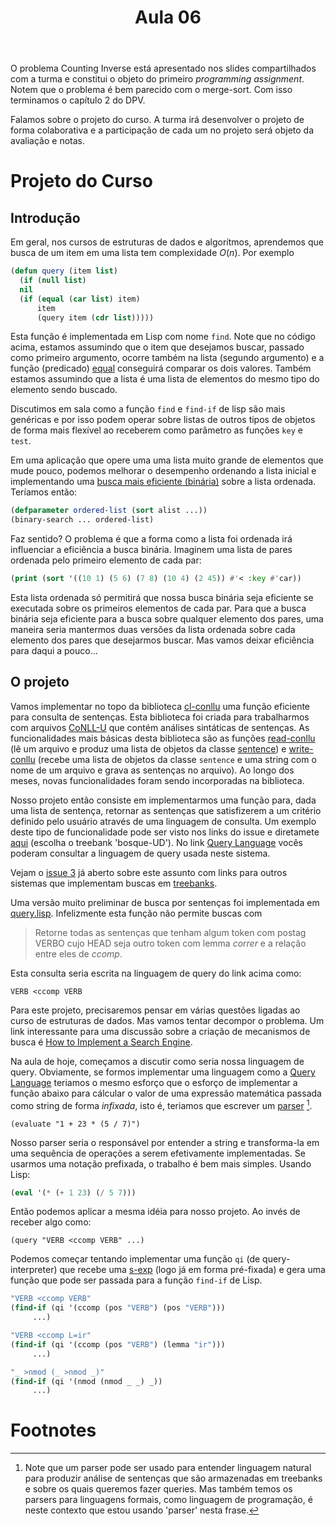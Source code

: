 #+Title: Aula 06

O problema Counting Inverse está apresentado nos slides compartilhados
com a turma e constitui o objeto do primeiro /programming
assignment/. Notem que o problema é bem parecido com o merge-sort. Com
isso terminamos o capítulo 2 do DPV.

Falamos sobre o projeto do curso. A turma irá desenvolver o projeto de
forma colaborativa e a participação de cada um no projeto será objeto
da avaliação e notas.

* Projeto do Curso

** Introdução

Em geral, nos cursos de estruturas de dados e algorítmos, aprendemos
que busca de um item em uma lista tem complexidade $O(n)$. Por exemplo

#+BEGIN_SRC lisp
  (defun query (item list)
    (if (null list)
	nil
	(if (equal (car list) item)
	    item
	    (query item (cdr list)))))
#+END_SRC

Esta função é implementada em Lisp com nome =find=. Note que no código
acima, estamos assumindo que o item que desejamos buscar, passado como
primeiro argumento, ocorre também na lista (segundo argumento) e a
função (predicado) [[https://www.cs.cmu.edu/Groups/AI/html/cltl/clm/node74.html][equal]] conseguirá comparar os dois valores. Também
estamos assumindo que a lista é uma lista de elementos do mesmo tipo
do elemento sendo buscado.

Discutimos em sala como a função =find= e =find-if= de lisp são mais
genéricas e por isso podem operar sobre listas de outros tipos de
objetos de forma mais flexível ao receberem como parâmetro as funções
=key= e =test=.

Em uma aplicação que opere uma uma lista muito grande de elementos que
mude pouco, podemos melhorar o desempenho ordenando a lista inicial e
implementando uma [[https://rosettacode.org/wiki/Binary_search#Common_Lisp][busca mais eficiente (binária)]] sobre a lista
ordenada. Teríamos então:

#+BEGIN_SRC lisp
  (defparameter ordered-list (sort alist ...))
  (binary-search ... ordered-list)
#+END_SRC

Faz sentido? O problema é que a forma como a lista foi ordenada irá
influenciar a eficiência a busca binária.  Imaginem uma lista de pares
ordenada pelo primeiro elemento de cada par:

#+BEGIN_SRC lisp :results output :export both
(print (sort '((10 1) (5 6) (7 8) (10 4) (2 45)) #'< :key #'car))
#+END_SRC

#+RESULTS:
: ((2 45) (5 6) (7 8) (10 1) (10 4)) 

Esta lista ordenada só permitirá que nossa busca binária seja
eficiente se executada sobre os primeiros elementos de cada par. Para
que a busca binária seja eficiente para a busca sobre qualquer
elemento dos pares, uma maneira seria mantermos duas versões da lista
ordenada sobre cada elemento dos pares que desejarmos buscar. Mas
vamos deixar eficiência para daqui a pouco...

** O projeto

Vamos implementar no topo da biblioteca [[https://github.com/own-pt/cl-conllu][cl-conllu]] uma função eficiente
para consulta de sentenças. Esta biblioteca foi criada para
trabalharmos com arquivos [[http://universaldependencies.org/format.html][CoNLL-U]] que contém análises sintáticas de
sentenças. As funcionalidades mais básicas desta biblioteca são as
funções [[https://github.com/own-pt/cl-conllu/blob/master/read-write.lisp#L59-L67][read-conllu]] (lê um arquivo e produz uma lista de objetos da
classe [[https://github.com/own-pt/cl-conllu/blob/master/data.lisp#L45-L57][sentence]]) e [[https://github.com/own-pt/cl-conllu/blob/master/read-write.lisp#L179-L181][write-conllu]] (recebe uma lista de objetos da classe
=sentence= e uma string com o nome de um arquivo e grava as sentenças
no arquivo). Ao longo dos meses, novas funcionalidades foram sendo
incorporadas na biblioteca.

Nosso projeto então consiste em implementarmos uma função para, dada
uma lista de sentença, retornar as sentenças que satisfizerem a um
critério definido pelo usuário através de uma linguagem de
consulta. Um exemplo deste tipo de funcionalidade pode ser visto nos
links do issue e diretamete [[http://bosque.mybluemix.net][aqui]] (escolha o treebank 'bosque-UD'). No
link [[http://bionlp.utu.fi/searchexpressions-new.html][Query Language]] vocês poderam consultar a linguagem de query usada
neste sistema.

Vejam o [[https://github.com/own-pt/cl-conllu/issues/3][issue 3]] já aberto sobre este assunto com links para outros
sistemas que implementam buscas em [[https://en.wikipedia.org/wiki/Treebank][treebanks]].

Uma versão muito preliminar de busca por sentenças foi implementada em
[[https://github.com/own-pt/cl-conllu/blob/master/query.lisp][query.lisp]]. Infelizmente esta função não permite buscas com 

#+BEGIN_QUOTE
Retorne todas as sentenças que tenham algum token com postag VERBO
cujo HEAD seja outro token com lemma /correr/ e a relação entre eles
de /ccomp/.
#+END_QUOTE

Esta consulta seria escrita na linguagem de query do link acima como:

#+BEGIN_EXAMPLE
VERB <ccomp VERB
#+END_EXAMPLE

Para este projeto, precisaremos pensar em várias questões ligadas ao
curso de estruturas de dados. Mas vamos tentar decompor o problema. Um
link interessante para uma discussão sobre a criação de mecanismos de
busca é [[http://www.ardendertat.com/2011/07/17/how-to-implement-a-search-engine-part-3-ranking-tf-idf/][How to Implement a Search Engine]].

Na aula de hoje, começamos a discutir como seria nossa linguagem de
query. Obviamente, se formos implementar uma linguagem como a [[http://bionlp.utu.fi/searchexpressions-new.html][Query
Language]] teriamos o mesmo esforço que o esforço de implementar a
função abaixo para cálcular o valor de uma expressão matemática
passada como string de forma /infixada/, isto é, teriamos que escrever
um [[https://en.wikipedia.org/wiki/Parsing#Computer_languages][parser]] [fn:1].

#+BEGIN_EXAMPLE
(evaluate "1 + 23 * (5 / 7)")
#+END_EXAMPLE

Nosso parser seria o responsável por entender a string e transforma-la
em uma sequência de operações a serem efetivamente implementadas. Se
usarmos uma notação prefixada, o trabalho é bem mais simples. Usando
Lisp:

#+BEGIN_SRC lisp
(eval '(* (+ 1 23) (/ 5 7)))
#+END_SRC

Então podemos aplicar a mesma idéia para nosso projeto. Ao invés de
receber algo como:

#+BEGIN_EXAMPLE
(query "VERB <ccomp VERB" ...)
#+END_EXAMPLE

Podemos começar tentando implementar uma função =qi= (de
query-interpreter) que recebe uma [[https://en.wikipedia.org/wiki/S-expression][s-exp]] (logo já em forma pré-fixada)
e gera uma função que pode ser passada para a função =find-if= de
Lisp.

#+BEGIN_SRC lisp
  "VERB <ccomp VERB"
  (find-if (qi '(ccomp (pos "VERB") (pos "VERB")))
	   ...)

  "VERB <ccomp L=ir"
  (find-if (qi '(ccomp (pos "VERB") (lemma "ir")))
	   ...)

  "_ >nmod (_ >nmod _)"
  (find-if (qi '(nmod (nmod _ _) _))
	   ...)
#+END_SRC

* Footnotes

[fn:1] Note que um parser pode ser usado para entender linguagem
natural para produzir análise de sentenças que são armazenadas em
treebanks e sobre os quais queremos fazer queries. Mas também temos os
parsers para linguagens formais, como linguagem de programação, é
neste contexto que estou usando 'parser' nesta frase.

